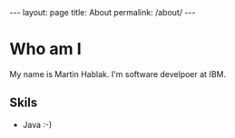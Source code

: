 #+begin_export  html
---
layout: page
title: About
permalink: /about/
---
#+end_export


* Who am I
My name is Martin Hablak. I'm software develpoer at IBM.
** Skils
- Java :-)

